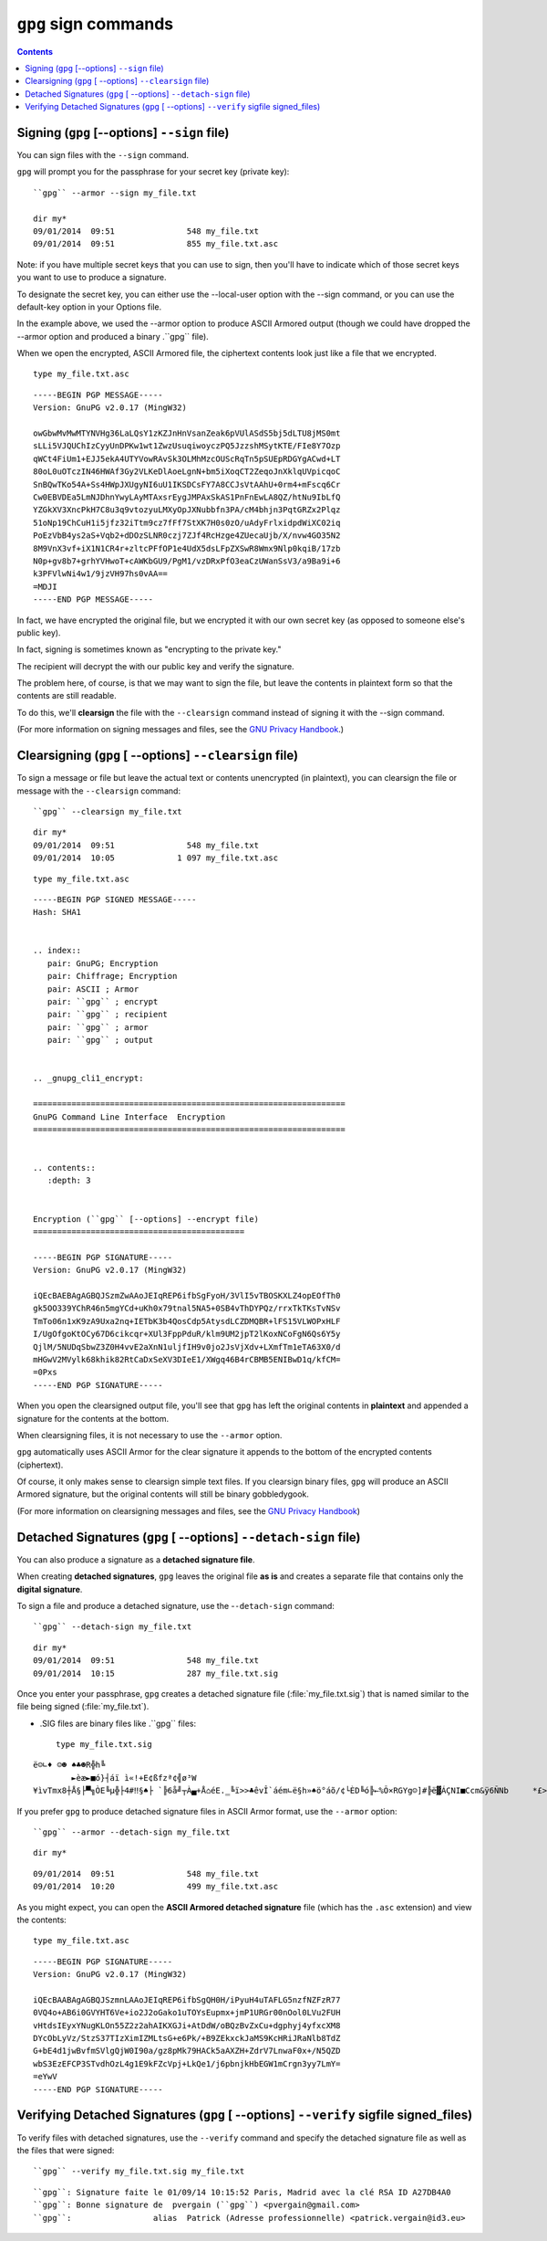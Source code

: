 ﻿
.. index::
   pair: GnuPG; Signing
   pair: Signature; gpg
   pair: gpg ; sign
   pair: gpg ; detach-sign
   pair: gpg ; clearsign
   pair: gpg ; verify
   pair: gpg ; edit-key
   pair: Digital; Signature
   pair: Verify; Signature
   
      
.. _gnupg_sign:

=================================================================
``gpg`` sign commands
=================================================================


.. seealso::

   - :ref:`signature_de_logiciels`
   - :ref:`signature_numerique`
   - https://fr.wikibooks.org/wiki/GPG#Avec_un_fichier_joint

   
.. contents::
   :depth: 3   


Signing (``gpg`` [--options] ``--sign`` file)
==============================================

You can sign files with the ``--sign`` command. 

``gpg`` will prompt you for the passphrase for your secret key (private key)::

    ``gpg`` --armor --sign my_file.txt

    dir my*
    09/01/2014  09:51               548 my_file.txt
    09/01/2014  09:51               855 my_file.txt.asc
    
    

Note: if you have multiple secret keys that you can use to sign, then you'll 
have to indicate which of those secret keys you want to use to produce a 
signature.  

To designate the secret key, you can either use the --local-user option with 
the --sign command, or you can use the default-key option in your Options file.

In the example above, we used the --armor option to produce ASCII Armored output 
(though we could have dropped the --armor option and produced a binary .``gpg`` file). 

When we open the encrypted, ASCII Armored file, the ciphertext contents look 
just like a file that we encrypted.

::    
    
    type my_file.txt.asc
    

::
    
    -----BEGIN PGP MESSAGE-----
    Version: GnuPG v2.0.17 (MingW32)

    owGbwMvMwMTYNVHg36LaLQsY1zKZJnHnVsanZeak6pVUlASdS5bj5dLTU8jMS0mt
    sLLi5VJQUChIzCyyUnDPKw1wt1ZwzUsuqiwoyczPQ5JzzshMSytKTE/FIe8Y7Ozp
    qWCt4FiUm1+EJJ5ekA4UTYVowRAvSk3OLMhMzcOUScRqTn5pSUEpRDGYgACwd+LT
    80oL0uOTczIN46HWAf3Gy2VLKeDlAoeLgnN+bm5iXoqCT2ZeqoJnXklqUVpicqoC
    SnBQwTKo54A+Ss4HWpJXUgyNI6uU1IKSDCsFY7A8CCJsVtAAhU+0rm4+mFscq6Cr
    Cw0EBVDEa5LmNJDhnYwyLAyMTAxsrEygJMPAxSkAS1PnFnEwLA8QZ/htNu9IbLfQ
    YZGkXV3XncPkH7C8u3q9vtozyuLMXyOpJXNubbfn3PA/cM4bhjn3PqtGRZx2Plqz
    51oNp19ChCuH1i5jfz32iTtm9cz7fFf7StXK7H0s0zO/uAdyFrlxidpdWiXC02iq
    PoEzVbB4ys2aS+Vqb2+dDOzSLNR0czj7ZJf4RcHzge4ZUecaUjb/X/nvw4GO35N2
    8M9VnX3vf+iX1N1CR4r+zltcPFfOP1e4UdX5dsLFpZXSwR8Wmx9Nlp0kqiB/17zb
    N0p+gv8b7+grhYVHwoT+cAWKbGU9/PgM1/vzDRxPfO3eaCzUWanSsV3/a9Ba9i+6
    k3PFVlwNi4w1/9jzVH97hs0vAA==
    =MDJI
    -----END PGP MESSAGE-----
    

In fact, we have encrypted the original file, but we encrypted it with our own 
secret key (as opposed to someone else's public key). 

In fact, signing is sometimes known as "encrypting to the private key." 

The recipient will decrypt the with our public key and verify the signature. 

The problem here, of course, is that we may want to sign the file, but leave 
the contents in plaintext form so that the contents are still readable. 

To do this, we'll **clearsign** the file with the ``--clearsign`` command 
instead of signing it with the --sign command.

(For more information on signing messages and files, see the `GNU Privacy Handbook`_.)


.. _`GNU Privacy Handbook`:  http://www.gnupg.org/gph/en/manual.html



Clearsigning (``gpg`` [ --options] ``--clearsign`` file)
=========================================================

To sign a message or file but leave the actual text or contents unencrypted 
(in plaintext), you can clearsign the file or message with the 
``--clearsign`` command::

    ``gpg`` --clearsign my_file.txt


::

    dir my*
    09/01/2014  09:51               548 my_file.txt
    09/01/2014  10:05             1 097 my_file.txt.asc


::

    type my_file.txt.asc
    
    
::

    
    -----BEGIN PGP SIGNED MESSAGE-----
    Hash: SHA1


    .. index::
       pair: GnuPG; Encryption
       pair: Chiffrage; Encryption
       pair: ASCII ; Armor
       pair: ``gpg`` ; encrypt
       pair: ``gpg`` ; recipient
       pair: ``gpg`` ; armor
       pair: ``gpg`` ; output


    .. _gnupg_cli1_encrypt:

    =================================================================
    GnuPG Command Line Interface  Encryption
    =================================================================


    .. contents::
       :depth: 3


    Encryption (``gpg`` [--options] --encrypt file)
    ============================================

    -----BEGIN PGP SIGNATURE-----
    Version: GnuPG v2.0.17 (MingW32)

    iQEcBAEBAgAGBQJSzmZwAAoJEIqREP6ifbSgFyoH/3VlI5vTBOSKXLZ4opEOfTh0
    gk5OO339YChR46n5mgYCd+uKh0x79tnal5NA5+0SB4vThDYPQz/rrxTkTKsTvNSv
    TmTo06n1xK9zA9Uxa2nq+IETbK3b4QosCdp5AtysdLCZDMQBR+lFS15VLWOPxHLF
    I/UgOfgoKtOCy67D6cikcqr+XUl3FppPduR/klm9UM2jpT2lKoxNCoFgN6Qs6Y5y
    QjlM/5NUDqSbwZ3Z0H4vvE2aXnN1uljfIH9v0jo2JsVjXdv+LXmfTm1eTA63X0/d
    mHGwV2MVylk68khik82RtCaDxSeXV3DIeE1/XWgq46B4rCBMB5ENIBwD1q/kfCM=
    =0Pxs
    -----END PGP SIGNATURE-----
        


When you open the clearsigned output file, you'll see that ``gpg`` has left the 
original contents in **plaintext** and appended a signature for the contents 
at the bottom.


When clearsigning files, it is not necessary to use the ``--armor`` option. 

``gpg`` automatically uses ASCII Armor for the clear signature it appends to the 
bottom of the encrypted contents (ciphertext). 

Of course, it only makes sense to clearsign simple text files. If you clearsign 
binary files, ``gpg`` will produce an ASCII Armored signature, but the original 
contents will still be binary gobbledygook.

(For more information on clearsigning messages and files, see the `GNU Privacy Handbook`_)

.. _`GNU Privacy Handbook`:  http://www.gnupg.org/gph/en/manual.html


Detached Signatures (``gpg`` [ --options] ``--detach-sign`` file)
==================================================================


You can also produce a signature as a **detached signature file**. 

When creating **detached signatures**, ``gpg`` leaves the original file **as is** and 
creates a separate file that contains only the **digital signature**. 

To sign a file and produce a detached signature, use the -``-detach-sign`` command::

    ``gpg`` --detach-sign my_file.txt


::

    dir my*
    09/01/2014  09:51               548 my_file.txt
    09/01/2014  10:15               287 my_file.txt.sig

	

Once you enter your passphrase, ``gpg`` creates a detached signature file 
(:file:`my_file.txt.sig`) that is named similar to the file being signed 
(:file:`my_file.txt`). 

- .SIG files are binary files like .``gpg`` files::

    type my_file.txt.sig
    
::
    
    ë☺∟♦ ☺☻ ♠♣☻R╬h╚
            ►èæ►■ó}┤áï ì«!+E¢ßfzª¢╣ø³W
    ¥ìvTmx8┼Å§├▀╗ÒE╚µ╬├4#‼§♠├ `╠6å╝┬À▄+Å⌂éE.‗╚ï>>♣êvÎ`áém∟ë§h»♠ö°áõ/¢└ÈD╚ó╠←%Õ×RGYg☺]#╠ë▓ÁÇNI■Ccm&ÿ6ÑNb     *£>┌◄/‗ı‗ÒµÃ←░


If you prefer ``gpg`` to produce detached signature files in ASCII Armor format, 
use the ``--armor`` option::


    ``gpg`` --armor --detach-sign my_file.txt


::

    dir my*

    
::
    
    09/01/2014  09:51               548 my_file.txt
    09/01/2014  10:20               499 my_file.txt.asc


As you might expect, you can open the **ASCII Armored detached signature** file 
(which has the ``.asc`` extension) and view the contents::


    type my_file.txt.asc
    

::
    
    -----BEGIN PGP SIGNATURE-----
    Version: GnuPG v2.0.17 (MingW32)

    iQEcBAABAgAGBQJSzmnLAAoJEIqREP6ifbSgQH0H/iPyuH4uTAFLG5nzfNZFzR77
    0VQ4o+AB6i0GVYHT6Ve+io2J2oGako1uTOYsEupmx+jmP1URGr00nOol0LVu2FUH
    vHtdsIEyxYNugKLOn55Z2z2ahAIKXGJi+AtDdW/oBQzBvZxCu+dgphyj4yfxcXM8
    DYcObLyVz/StzS37TIzXimIZMLtsG+e6Pk/+B9ZEkxckJaMS9KcHRiJRaNlb8TdZ
    G+bE4d1jwBvfmSVlgQjW0I90a/gz8pMk79HACk5aAXZH+ZdrV7LnwaF0x+/N5QZD
    wbS3EzEFCP3STvdhOzL4g1E9kFZcVpj+LkQe1/j6pbnjkHbEGW1mCrgn3yy7LmY=
    =eYwV
    -----END PGP SIGNATURE-----


Verifying Detached Signatures (``gpg`` [ --options] ``--verify`` sigfile signed_files)
=======================================================================================


To verify files with detached signatures, use the ``--verify`` command and specify 
the detached signature file as well as the files that were signed::

    ``gpg`` --verify my_file.txt.sig my_file.txt

::

    ``gpg``: Signature faite le 01/09/14 10:15:52 Paris, Madrid avec la clé RSA ID A27DB4A0
    ``gpg``: Bonne signature de  pvergain (``gpg``) <pvergain@gmail.com> 
    ``gpg``:                 alias  Patrick (Adresse professionnelle) <patrick.vergain@id3.eu> 



